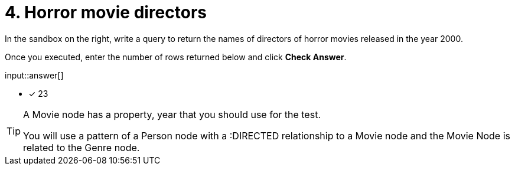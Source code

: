 :type: freetext

[.question.freetext]
= 4. Horror movie directors

In the sandbox on the right, write a query to return  the names of directors of horror movies released in the year 2000.


Once you executed, enter the number of rows returned below and click **Check Answer**.

input::answer[]

* [x] 23

// Once you have entered the answer, click the **Check Answer** button below to continue.

[TIP]
====
A Movie node has a property, year that you should use for the test.

You will use a pattern of a Person node with a :DIRECTED relationship to a Movie node and the Movie Node is related to the Genre node.
====



